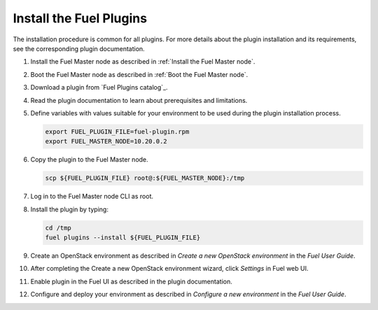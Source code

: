 .. _install_plugins:


Install the Fuel Plugins
========================

The installation procedure is common for all plugins.
For more details about the plugin installation and its requirements,
see the corresponding plugin documentation.

#. Install the Fuel Master node as described in :ref:`Install the Fuel Master node`.

#. Boot the Fuel Master node as described in :ref:`Boot the Fuel Master node`.

#. Download a plugin from `Fuel Plugins сatalog`_.

#. Read the plugin documentation to learn about prerequisites and limitations.

#. Define variables with values suitable for your environment to be used
   during the plugin installation process.

   .. code-block:: console

       export FUEL_PLUGIN_FILE=fuel-plugin.rpm
       export FUEL_MASTER_NODE=10.20.0.2

#. Copy the plugin to the Fuel Master node.

   .. code-block:: console

        scp ${FUEL_PLUGIN_FILE} root@:${FUEL_MASTER_NODE}:/tmp

#. Log in to the Fuel Master node CLI as root.

#. Install the plugin by typing:

   .. code-block:: console

         cd /tmp
         fuel plugins --install ${FUEL_PLUGIN_FILE}

#. Create an OpenStack environment as described in `Create a new OpenStack environment`
   in the `Fuel User Guide`.

#. After completing the Create a new OpenStack environment wizard, click *Settings* in Fuel web UI.

#. Enable plugin in the Fuel UI as described in the plugin documentation.

#. Configure and deploy your environment as described in `Configure a new environment`
   in the `Fuel User Guide`.


.. seealso::

   - :ref:`Fuel plugins CLI <fuel-plugins-cli>`
   - `Fuel plugins catalog`_

.. links
.. _`Fuel plugins catalog`: http://stackalytics.com/report/driverlog?project_id=openstack%2Ffuel
